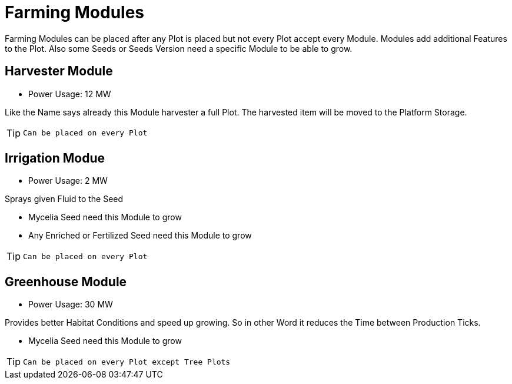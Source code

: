 = Farming Modules

Farming Modules can be placed after any Plot is placed but not every Plot accept every Module.
Modules add additional Features to the Plot.
Also some Seeds or Seeds Version need a specific Module to be able to grow.

== Harvester Module
** Power Usage: 12 MW

Like the Name says already this Module harvester a full Plot.
The harvested item will be moved to the Platform Storage.

[TIP]
====
 Can be placed on every Plot
====

== Irrigation Modue
** Power Usage: 2 MW

Sprays given Fluid to the Seed

* Mycelia Seed need this Module to grow
* Any Enriched or Fertilized Seed need this Module to grow

[TIP]
====
 Can be placed on every Plot
====

== Greenhouse Module
** Power Usage: 30 MW

Provides better Habitat Conditions and speed up growing.
So in other Word it reduces the Time between Production Ticks.

* Mycelia Seed need this Module to grow

[TIP]
====
 Can be placed on every Plot except Tree Plots
====
